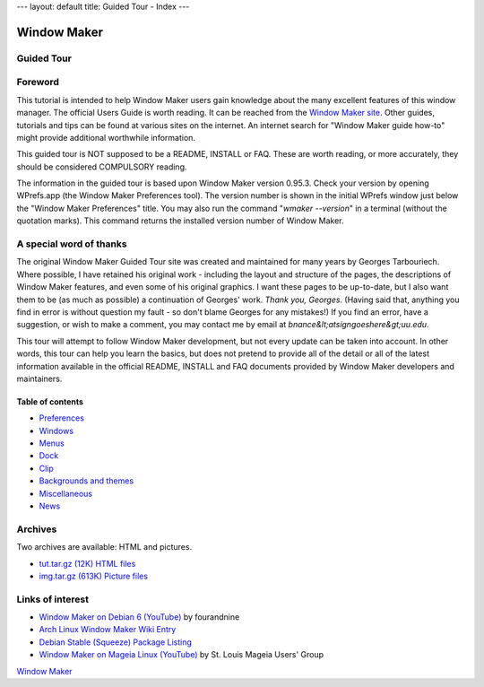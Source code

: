 ---
layout: default
title: Guided Tour - Index
---

Window Maker
============

.. class:: center

Guided Tour
-----------

.. class:: screenshot center

.. image:: images/gnusteplogo.png
   :alt: Amanda by Agnieszka Czajkowska
   :height: 100
   :width: 100


Foreword
--------

This tutorial is intended to help Window Maker users gain knowledge about the
many excellent features of this window manager. The official Users Guide is
worth reading. It can be reached from the `Window Maker site <{{ site.baseurl
}}/docs/guide_toc.html>`_. Other guides, tutorials and tips can be found at
various sites on the internet. An internet search for "Window Maker guide
how-to" might provide additional worthwhile information.

This guided tour is NOT supposed to be a README, INSTALL or FAQ. These are
worth reading, or more accurately, they should be considered COMPULSORY
reading.

The information in the guided tour is based upon Window Maker version 0.95.3.
Check your version by opening WPrefs.app (the Window Maker Preferences tool).
The version number is shown in the initial WPrefs window just below the "Window
Maker Preferences" title. You may also run the command "*wmaker --version*" in
a terminal (without the quotation marks). This command returns the installed
version number of Window Maker.

A special word of thanks
------------------------

The original Window Maker Guided Tour site was created and maintained for many
years by Georges Tarbouriech. Where possible, I have retained his original
work - including the layout and structure of the pages, the descriptions of
Window Maker features, and even some of his original graphics. I want these
pages to be up-to-date, but I also want them to be (as much as possible) a
continuation of Georges' work. *Thank you, Georges*.  (Having said that,
anything you find in error is without question my fault - so don't blame
Georges for any mistakes!) If you find an error, have a suggestion, or wish to
make a comment, you may contact me by email at
*bnance&lt;atsigngoeshere&gt;uu.edu*.

This tour will attempt to follow Window Maker development, but not
every update can be taken into account.  In other words, this
tour can help you learn the basics, but does not pretend to provide all
of the detail or all of the latest information available in the
official README, INSTALL and FAQ documents provided by Window Maker
developers and maintainers.

Table of contents
~~~~~~~~~~~~~~~~~

.. class:: contents

- `Preferences <prefs.html>`_
- `Windows <win.html>`_
- `Menus <menu.html>`_
- `Dock <dock.html>`_
- `Clip <clip.html>`_
- `Backgrounds and themes <back.html>`_
- `Miscellaneous <misc.html>`_
- `News <news.html>`_

Archives
--------

Two archives are available: HTML and pictures.

.. TODO: figure out what's the status of those archives.

- `tut.tar.gz (12K) HTML files <tut.tar.gz>`_
- `img.tar.gz (613K) Picture files <img.tar.gz>`_

Links of interest
-----------------

- `Window Maker on Debian 6 (YouTube)
  <https://www.youtube.com/watch?v=dIkbxMbhBpc>`_ by fourandnine
- `Arch Linux Window Maker Wiki Entry
  <https://wiki.archlinux.org/index.php/Window_Maker>`_
- `Debian Stable (Squeeze) Package Listing
  <http://packages.debian.org/squeeze/wmaker>`_
- `Window Maker on Mageia Linux (YouTube)
  <http://www.youtube.com/watch?v=T7VFjW8p9NU>`_ by St. Louis Mageia Users' Group

.. class:: center

   `Window Maker <http://www.windowmaker.org>`_
